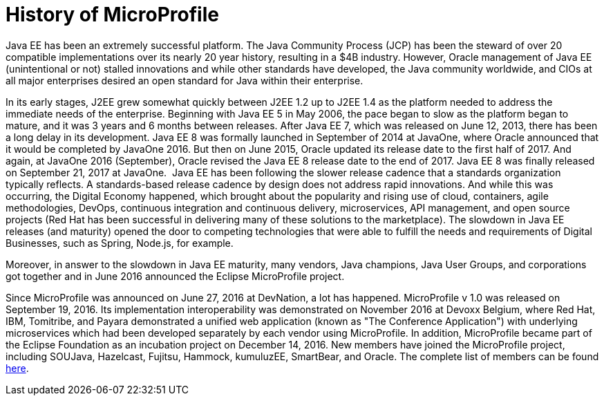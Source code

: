 = History of MicroProfile

Java EE has been an extremely successful platform. The Java Community Process (JCP) has been the steward of over 20 compatible implementations over its nearly 20 year history, resulting in a $4B industry. However, Oracle management of Java EE (unintentional or not) stalled innovations and while other standards have developed, the Java community worldwide, and CIOs at all major enterprises desired an open standard for Java within their enterprise.

In its early stages, J2EE grew somewhat quickly between J2EE 1.2 up to J2EE 1.4 as the platform needed to address the immediate needs of the enterprise. Beginning with Java EE 5 in May 2006, the pace began to slow as the platform began to mature, and it was  3 years and 6 months between releases. After Java EE 7, which was released on June 12, 2013, there has been a long delay in its development. Java EE 8 was formally launched in September of 2014 at JavaOne, where Oracle announced that it would be completed by JavaOne 2016. But then on June 2015, Oracle updated its release date to the first half of 2017. And again, at JavaOne 2016 (September), Oracle revised the Java EE 8 release date to the end of 2017. Java EE 8 was finally released on September 21, 2017 at JavaOne.
image:/assets/Screen Shot 2017-12-31 at 3.32.25 PM.png[alt=""]
Java EE has been following the slower release cadence that a standards organization typically reflects. A standards-based release cadence by design does not address rapid innovations. And while this was occurring, the Digital Economy happened, which brought about the popularity and rising use of cloud, containers, agile methodologies, DevOps, continuous integration and continuous delivery, microservices, API management, and open source projects (Red Hat has been successful in delivering many of these solutions to the marketplace). The slowdown in Java EE releases (and maturity) opened the door to competing technologies that were able to fulfill the needs and requirements of Digital Businesses, such as Spring, Node.js, for example.

Moreover, in answer to the slowdown in Java EE maturity, many vendors, Java champions, Java User Groups, and corporations got together and in June 2016 announced the Eclipse MicroProfile project.

Since MicroProfile was announced on June 27, 2016 at DevNation, a lot has happened.  MicroProfile v 1.0 was released on September 19, 2016. Its implementation interoperability was demonstrated on November 2016 at Devoxx Belgium, where Red Hat, IBM, Tomitribe, and Payara demonstrated a unified web application (known as "The Conference Application") with underlying microservices which had been developed separately by each vendor using MicroProfile. In addition, MicroProfile became part of the Eclipse Foundation as an incubation project on December 14, 2016. New members have joined the MicroProfile project, including SOUJava, Hazelcast, Fujitsu, Hammock, kumuluzEE, SmartBear, and Oracle. The complete list of members can be found link:http://microprofile.io[here].

